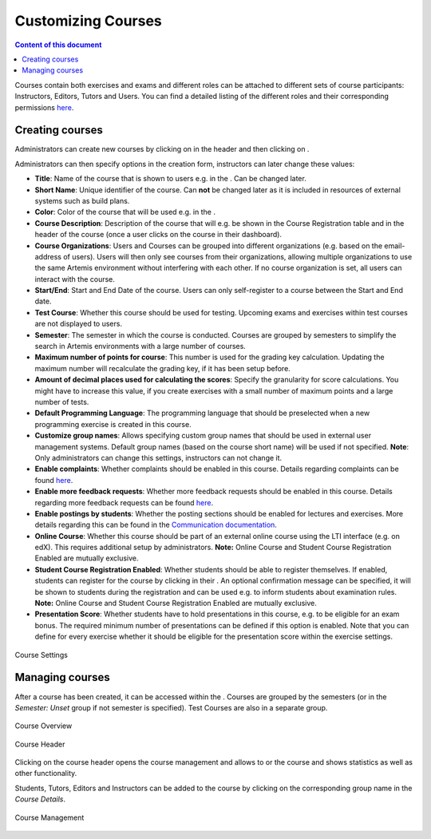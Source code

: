 Customizing Courses
=================
.. contents:: Content of this document
    :local:
    :depth: 2

Courses contain both exercises and exams and different roles can be attached to different sets of course participants: Instructors, Editors, Tutors and Users.
You can find a detailed listing of the different roles and their corresponding permissions `here </admin/accessRights>`_.

Creating courses
----------------

Administrators can create new courses by clicking on |course_management| in the header and then clicking on |course_create|.

Administrators can then specify options in the creation form, instructors can later change these values:

- **Title**: Name of the course that is shown to users e.g. in the |course_overview|. Can be changed later.
- **Short Name**: Unique identifier of the course. Can **not** be changed later as it is included in resources of external systems such as build plans.
- **Color**: Color of the course that will be used e.g. in the |course_overview|.
- **Course Description**: Description of the course that will e.g. be shown in the Course Registration table and in the header of the course (once a user clicks on the course in their dashboard).
- **Course Organizations**: Users and Courses can be grouped into different organizations (e.g. based on the email-address of users). Users will then only see courses from their organizations, allowing multiple organizations to use the same Artemis environment without interfering with each other.
  If no course organization is set, all users can interact with the course.
- **Start/End**: Start and End Date of the course. Users can only self-register to a course between the Start and End date.
- **Test Course**: Whether this course should be used for testing. Upcoming exams and exercises within test courses are not displayed to users.
- **Semester**: The semester in which the course is conducted. Courses are grouped by semesters to simplify the search in Artemis environments with a large number of courses.
- **Maximum number of points for course**: This number is used for the grading key calculation. Updating the maximum number will recalculate the grading key, if it has been setup before.
- **Amount of decimal places used for calculating the scores**: Specify the granularity for score calculations. You might have to increase this value, if you create exercises with a small number of maximum points and a large number of tests.
- **Default Programming Language**: The programming language that should be preselected when a new programming exercise is created in this course.
- **Customize group names**: Allows specifying custom group names that should be used in external user management systems. Default group names (based on the course short name) will be used if not specified. **Note**: Only administrators can change this settings, instructors can not change it.
- **Enable complaints**: Whether complaints should be enabled in this course. Details regarding complaints can be found `here </user/exercises/general#complaints>`_.
- **Enable more feedback requests**: Whether more feedback requests should be enabled in this course. Details regarding more feedback requests can be found `here </user/exercises/general#more-feedback-requests>`_.
- **Enable postings by students**: Whether the posting sections should be enabled for lectures and exercises. More details regarding this can be found in the `Communication documentation </user/communication>`_.
- **Online Course**: Whether this course should be part of an external online course using the LTI interface (e.g. on edX). This requires additional setup by administrators. **Note:** Online Course and Student Course Registration Enabled are mutually exclusive.
- **Student Course Registration Enabled**: Whether students should be able to register themselves. If enabled, students can register for the course by clicking |course_register| in their |course_overview|. An optional confirmation message can be specified, it will be shown to students during the registration and can be used e.g. to inform students about examination rules. **Note:** Online Course and Student Course Registration Enabled are mutually exclusive.
- **Presentation Score**: Whether students have to hold presentations in this course, e.g. to be eligible for an exam bonus. The required minimum number of presentations can be defined if this option is enabled. Note that you can define for every exercise whether it should be eligible for the presentation score within the exercise settings.

.. figure:: customizable/course_settings.png
    :align: center
    :alt: Course Settings

    Course Settings

Managing courses
----------------

After a course has been created, it can be accessed within the |course_management|. Courses are grouped by the semesters (or in the `Semester: Unset` group if not semester is specified). Test Courses are also in a separate group.

.. figure:: customizable/course_overview.png
    :align: center
    :alt: Course Overview

    Course Overview

.. figure:: customizable/course_header.png
    :align: center
    :alt: Course Header

    Course Header

Clicking on the course header opens the course management and allows to |course_edit| or |course_delete| the course and shows statistics as well as other functionality.

Students, Tutors, Editors and Instructors can be added to the course by clicking on the corresponding group name in the `Course Details`.

.. figure:: customizable/course_management.png
    :align: center
    :alt: Course Management

    Course Management

.. |course_create| image:: customizable/buttons/course_create.png
.. |course_delete| image:: customizable/buttons/course_delete.png
.. |course_edit| image:: customizable/buttons/course_edit.png
.. |course_management| image:: customizable/buttons/course_management.png
.. |course_overview| image:: customizable/buttons/course_overview.png
.. |course_register| image:: customizable/buttons/course_register.png
